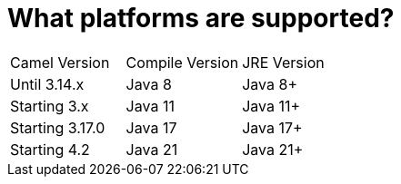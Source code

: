 = What platforms are supported?

|===
| Camel Version | Compile Version | JRE Version
| Until 3.14.x | Java 8 | Java 8+
| Starting 3.x | Java 11 | Java 11+
| Starting 3.17.0 | Java 17 | Java 17+
| Starting 4.2 | Java 21 | Java 21+
|===
